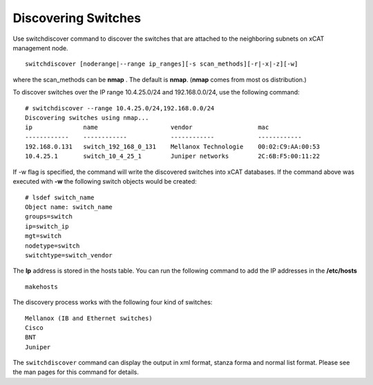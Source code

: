 Discovering Switches
--------------------

Use switchdiscover command to discover the switches that are attached to the neighboring subnets on xCAT management node. ::

    switchdiscover [noderange|--range ip_ranges][-s scan_methods][-r|-x|-z][-w]

where the scan_methods can be **nmap** . The default is **nmap**. (**nmap** comes from most os distribution.)

To discover switches over the IP range 10.4.25.0/24 and 192.168.0.0/24, use the following command: ::

    # switchdiscover --range 10.4.25.0/24,192.168.0.0/24
    Discovering switches using nmap...
    ip              name                    vendor                  mac
    ------------    ------------            ------------            ------------
    192.168.0.131   switch_192_168_0_131    Mellanox Technologie    00:02:C9:AA:00:53
    10.4.25.1       switch_10_4_25_1        Juniper networks        2C:6B:F5:00:11:22

If -w flag is specified, the command will write the discovered switches into xCAT databases. If the command above was executed with **-w** the following switch objects would be created: ::

    # lsdef switch_name
    Object name: switch_name
    groups=switch
    ip=switch_ip
    mgt=switch
    nodetype=switch
    switchtype=switch_vendor

The **Ip** address is stored in the hosts table. You can run the following command to add the IP addresses in the **/etc/hosts** ::

    makehosts

The discovery process works with the following four kind of switches: ::

    Mellanox (IB and Ethernet switches)
    Cisco
    BNT
    Juniper

The ``switchdiscover`` command can display the output in xml format, stanza forma and normal list format. Please see the man pages for this command for details.

